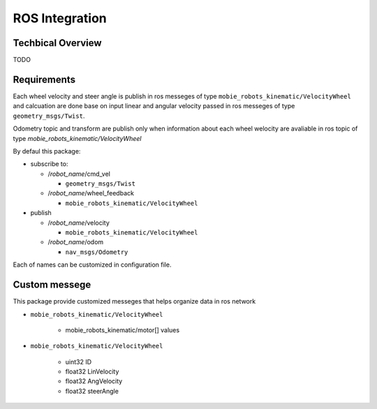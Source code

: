 ***************
ROS Integration
***************

Techbical Overview
******************

TODO

Requirements
************

Each wheel velocity and steer angle is publish in ros messeges of type 
``mobie_robots_kinematic/VelocityWheel`` and calcuation are done base on input linear and 
angular velocity passed in ros messeges of type ``geometry_msgs/Twist``.

Odometry topic and transform are publish only when information about each wheel welocity are 
avaliable in ros topic of type *mobie_robots_kinematic/VelocityWheel*

By defaul this package:

* subscribe to:

  * /*robot_name*/cmd_vel
  
    * ``geometry_msgs/Twist``
  * /*robot_name*/wheel_feedback
  
    * ``mobie_robots_kinematic/VelocityWheel``

* publish

  * /*robot_name*/velocity
  
    * ``mobie_robots_kinematic/VelocityWheel``
  * /*robot_name*/odom 
  
    * ``nav_msgs/Odometry``

Each of names can be customized in configuration file.

Custom messege
**************

This package provide customized messeges that helps organize data in ros network

* ``mobie_robots_kinematic/VelocityWheel``
  
    * mobie_robots_kinematic/motor[] values
* ``mobie_robots_kinematic/VelocityWheel``

    * uint32 ID
    * float32 LinVelocity
    * float32 AngVelocity
    * float32 steerAngle 
